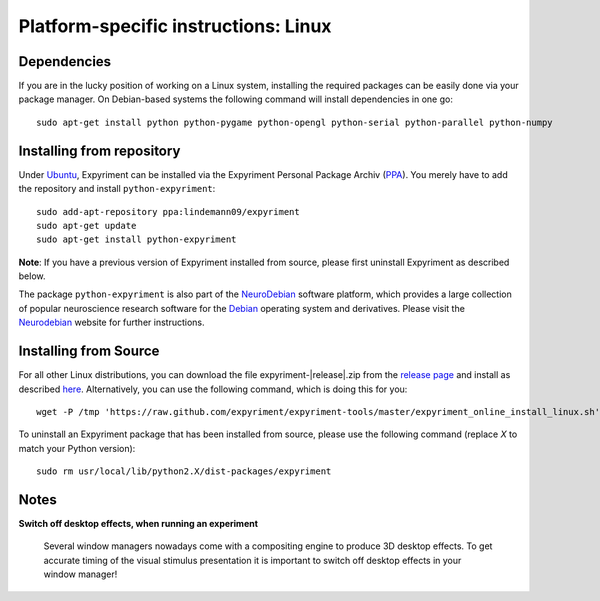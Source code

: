 .. _Linux:

Platform-specific instructions: Linux
=====================================

Dependencies
------------
If you are in the lucky position of working on a Linux system, installing the 
required packages can be easily done via your package manager. On Debian-based 
systems the following command will install dependencies in one go::

    sudo apt-get install python python-pygame python-opengl python-serial python-parallel python-numpy

Installing from repository
---------------------------
Under `Ubuntu`_, Expyriment can be installed via the Expyriment Personal 
Package Archiv (PPA_). You merely have to add the repository and install 
``python-expyriment``::

    sudo add-apt-repository ppa:lindemann09/expyriment
    sudo apt-get update
    sudo apt-get install python-expyriment

**Note**: If you have a previous version of Expyriment installed from source, 
please first uninstall Expyriment as described below.

The package ``python-expyriment`` is also part of the `NeuroDebian`_ software 
platform, which provides a large collection of popular neuroscience research 
software for the `Debian`_ operating system and derivatives. Please visit the 
`Neurodebian`_ website for further instructions.


Installing from Source
-----------------------
For all other Linux distributions, you can download the file 
expyriment-|release|.zip from the `release page`_ and install as described 
here_. Alternatively, you can use the following command, which is doing this 
for you::

    wget -P /tmp 'https://raw.github.com/expyriment/expyriment-tools/master/expyriment_online_install_linux.sh' && sh /tmp/expyriment_online_install_linux.sh

To uninstall an Expyriment package that has been installed from source, please 
use the following command (replace *X* to match your Python version)::

    sudo rm usr/local/lib/python2.X/dist-packages/expyriment 


Notes
-----
**Switch off desktop effects, when running an experiment**

    Several window managers nowadays come with a compositing engine to produce  
    3D desktop effects. To get accurate timing of the visual stimulus 
    presentation it is important to switch off desktop effects in your window 
    manager!

..  _here: http://docs.python.org/install/index.html#the-new-standard-distutils
.. _`release page`: http://github.com/expyriment/expyriment/releases/latest
.. _`Debian`: https://www.debian.org/
.. _`NeuroDebian`: http://neuro.debian.net/
.. _`Ubuntu`: http://www.ubuntu.com/
.. _`PPA`: https://launchpad.net/~lindemann09/+archive/expyriment
